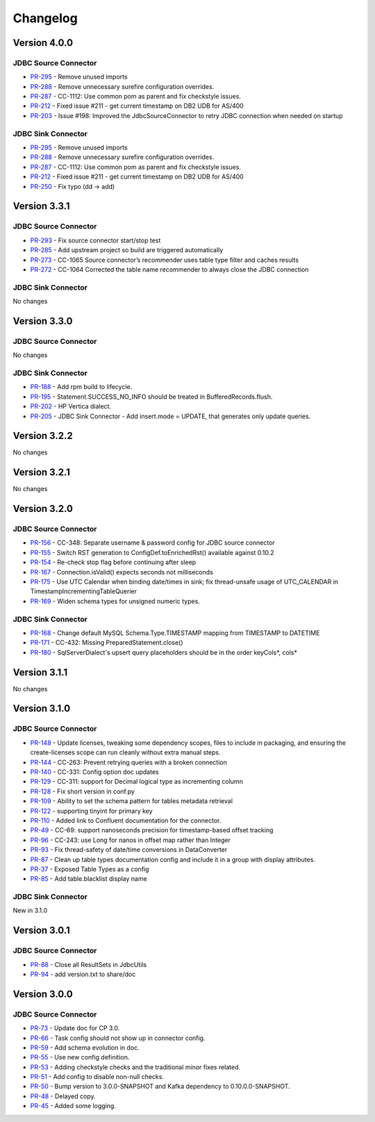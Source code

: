 .. _jdbc_connector_changelog:

Changelog
=========

Version 4.0.0
-------------

JDBC Source Connector
~~~~~~~~~~~~~~~~~~~~~

* `PR-295 <https://github.com/confluentinc/kafka-connect-jdbc/pull/295>`_ - Remove unused imports
* `PR-288 <https://github.com/confluentinc/kafka-connect-jdbc/pull/288>`_ - Remove unnecessary surefire configuration overrides.
* `PR-287 <https://github.com/confluentinc/kafka-connect-jdbc/pull/287>`_ - CC-1112: Use common pom as parent and fix checkstyle issues.
* `PR-212 <https://github.com/confluentinc/kafka-connect-jdbc/pull/212>`_ - Fixed issue #211 - get current timestamp on DB2 UDB for AS/400
* `PR-203 <https://github.com/confluentinc/kafka-connect-jdbc/pull/203>`_ - Issue #198: Improved the JdbcSourceConnector to retry JDBC connection when needed on startup

JDBC Sink Connector
~~~~~~~~~~~~~~~~~~~~~

* `PR-295 <https://github.com/confluentinc/kafka-connect-jdbc/pull/295>`_ - Remove unused imports
* `PR-288 <https://github.com/confluentinc/kafka-connect-jdbc/pull/288>`_ - Remove unnecessary surefire configuration overrides.
* `PR-287 <https://github.com/confluentinc/kafka-connect-jdbc/pull/287>`_ - CC-1112: Use common pom as parent and fix checkstyle issues.
* `PR-212 <https://github.com/confluentinc/kafka-connect-jdbc/pull/212>`_ - Fixed issue #211 - get current timestamp on DB2 UDB for AS/400
* `PR-250 <https://github.com/confluentinc/kafka-connect-jdbc/pull/250>`_ - Fix typo (dd -> add)

Version 3.3.1
-------------

JDBC Source Connector
~~~~~~~~~~~~~~~~~~~~~

* `PR-293 <https://github.com/confluentinc/kafka-connect-jdbc/pull/293>`_ - Fix source connector start/stop test
* `PR-285 <https://github.com/confluentinc/kafka-connect-jdbc/pull/285>`_ - Add upstream project so build are triggered automatically
* `PR-273 <https://github.com/confluentinc/kafka-connect-jdbc/pull/273>`_ - CC-1065 Source connector’s recommender uses table type filter and caches results
* `PR-272 <https://github.com/confluentinc/kafka-connect-jdbc/pull/272>`_ - CC-1064 Corrected the table name recommender to always close the JDBC connection

JDBC Sink Connector
~~~~~~~~~~~~~~~~~~~~~
No changes

Version 3.3.0
-------------

JDBC Source Connector
~~~~~~~~~~~~~~~~~~~~~
No changes

JDBC Sink Connector
~~~~~~~~~~~~~~~~~~~
* `PR-188 <https://github.com/confluentinc/kafka-connect-jdbc/pull/188>`_ - Add rpm build to lifecycle.
* `PR-195 <https://github.com/confluentinc/kafka-connect-jdbc/pull/195>`_ - Statement.SUCCESS_NO_INFO should be treated in BufferedRecords.flush.
* `PR-202 <https://github.com/confluentinc/kafka-connect-jdbc/pull/202>`_ - HP Vertica dialect.
* `PR-205 <https://github.com/confluentinc/kafka-connect-jdbc/pull/205>`_ - JDBC Sink Connector - Add insert.mode = UPDATE, that generates only update queries.

Version 3.2.2
-------------

No changes

Version 3.2.1
-------------
No changes

Version 3.2.0
-------------

JDBC Source Connector
~~~~~~~~~~~~~~~~~~~~~
* `PR-156 <https://github.com/confluentinc/kafka-connect-jdbc/pull/156>`_ - CC-348: Separate username & password config for JDBC source connector
* `PR-155 <https://github.com/confluentinc/kafka-connect-jdbc/pull/155>`_ - Switch RST generation to ConfigDef.toEnrichedRst() available against 0.10.2
* `PR-154 <https://github.com/confluentinc/kafka-connect-jdbc/pull/154>`_ - Re-check stop flag before continuing after sleep
* `PR-167 <https://github.com/confluentinc/kafka-connect-jdbc/pull/167>`_ - Connection.isValid() expects seconds not milliseconds
* `PR-175 <https://github.com/confluentinc/kafka-connect-jdbc/pull/175>`_ - Use UTC Calendar when binding date/times in sink; fix thread-unsafe usage of UTC_CALENDAR in TimestampIncrementingTableQuerier
* `PR-169 <https://github.com/confluentinc/kafka-connect-jdbc/pull/169>`_ - Widen schema types for unsigned numeric types.

JDBC Sink Connector
~~~~~~~~~~~~~~~~~~~

* `PR-168 <https://github.com/confluentinc/kafka-connect-jdbc/pull/168>`_ - Change default MySQL Schema.Type.TIMESTAMP mapping from TIMESTAMP to DATETIME
* `PR-171 <https://github.com/confluentinc/kafka-connect-jdbc/pull/171>`_ - CC-432: Missing PreparedStatement.close()
* `PR-180 <https://github.com/confluentinc/kafka-connect-jdbc/pull/180>`_ - SqlServerDialect's upsert query placeholders should be in the order keyCols*, cols*


Version 3.1.1
-------------
No changes

Version 3.1.0
-------------

JDBC Source Connector
~~~~~~~~~~~~~~~~~~~~~

* `PR-148 <https://github.com/confluentinc/kafka-connect-jdbc/pull/148>`_ - Update licenses, tweaking some dependency scopes, files to include in packaging, and ensuring the create-licenses scope can run cleanly without extra manual steps.
* `PR-144 <https://github.com/confluentinc/kafka-connect-jdbc/pull/144>`_ - CC-263: Prevent retrying queries with a broken connection
* `PR-140 <https://github.com/confluentinc/kafka-connect-jdbc/pull/140>`_ - CC-331: Config option doc updates
* `PR-129 <https://github.com/confluentinc/kafka-connect-jdbc/pull/129>`_ - CC-311: support for Decimal logical type as incrementing column
* `PR-128 <https://github.com/confluentinc/kafka-connect-jdbc/pull/128>`_ - Fix short version in conf.py
* `PR-109 <https://github.com/confluentinc/kafka-connect-jdbc/pull/109>`_ - Ability to set the schema pattern for tables metadata retrieval
* `PR-122 <https://github.com/confluentinc/kafka-connect-jdbc/pull/122>`_ - supporting tinyint for primary key
* `PR-110 <https://github.com/confluentinc/kafka-connect-jdbc/pull/110>`_ - Added link to Confluent documentation for the connector.
* `PR-49 <https://github.com/confluentinc/kafka-connect-jdbc/pull/49>`_ - CC-69: support nanoseconds precision for timestamp-based offset tracking
* `PR-96 <https://github.com/confluentinc/kafka-connect-jdbc/pull/96>`_ - CC-243: use Long for nanos in offset map rather than Integer
* `PR-93 <https://github.com/confluentinc/kafka-connect-jdbc/pull/93>`_ - Fix thread-safety of date/time conversions in DataConverter
* `PR-87 <https://github.com/confluentinc/kafka-connect-jdbc/pull/87>`_ - Clean up table types documentation config and include it in a group with display attributes.
* `PR-37 <https://github.com/confluentinc/kafka-connect-jdbc/pull/37>`_ - Exposed Table Types as a config
* `PR-85 <https://github.com/confluentinc/kafka-connect-jdbc/pull/85>`_ - Add table.blacklist display name

JDBC Sink Connector
~~~~~~~~~~~~~~~~~~~

New in 3.1.0

Version 3.0.1
-------------

JDBC Source Connector
~~~~~~~~~~~~~~~~~~~~~

* `PR-88 <https://github.com/confluentinc/kafka-connect-jdbc/pull/88>`_ - Close all ResultSets in JdbcUtils
* `PR-94 <https://github.com/confluentinc/kafka-connect-jdbc/pull/94>`_ - add version.txt to share/doc

Version 3.0.0
-------------

JDBC Source Connector
~~~~~~~~~~~~~~~~~~~~~

* `PR-73 <https://github.com/confluentinc/kafka-connect-jdbc/pull/73>`_ - Update doc for CP 3.0.
* `PR-66 <https://github.com/confluentinc/kafka-connect-jdbc/pull/66>`_ - Task config should not show up in connector config.
* `PR-59 <https://github.com/confluentinc/kafka-connect-jdbc/pull/59>`_ - Add schema evolution in doc.
* `PR-55 <https://github.com/confluentinc/kafka-connect-jdbc/pull/55>`_ - Use new config definition.
* `PR-53 <https://github.com/confluentinc/kafka-connect-jdbc/pull/53>`_ - Adding checkstyle checks and the traditional minor fixes related.
* `PR-51 <https://github.com/confluentinc/kafka-connect-jdbc/pull/51>`_ - Add config to disable non-null checks.
* `PR-50 <https://github.com/confluentinc/kafka-connect-jdbc/pull/50>`_ - Bump version to 3.0.0-SNAPSHOT and Kafka dependency to 0.10.0.0-SNAPSHOT.
* `PR-48 <https://github.com/confluentinc/kafka-connect-jdbc/pull/48>`_ - Delayed copy.
* `PR-45 <https://github.com/confluentinc/kafka-connect-jdbc/pull/45>`_ - Added some logging.
